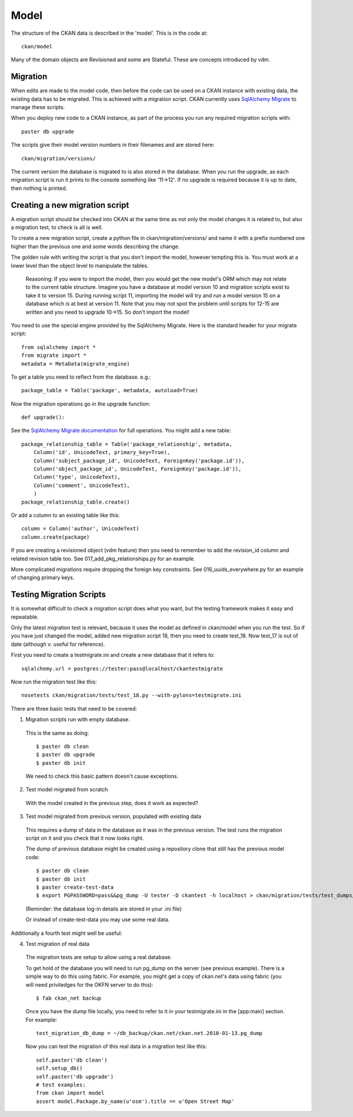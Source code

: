 =====
Model
=====

The structure of the CKAN data is described in the 'model'. This is in the code at::

 ckan/model

Many of the domain objects are Revisioned and some are Stateful. These are concepts introduced by vdm.

Migration
=========

When edits are made to the model code, then before the code can be used on a CKAN instance with existing data, the existing data has to be migrated. This is achieved with a migration script. CKAN currently uses `SqlAlchemy Migrate <http://code.google.com/p/sqlalchemy-migrate/>`_ to manage these scripts.

When you deploy new code to a CKAN instance, as part of the process you run any required migration scripts with::

 paster db upgrade

The scripts give their model version numbers in their filenames and are stored here::

 ckan/migration/versions/ 

The current version the database is migrated to is also stored in the database. When you run the upgrade, as each migration script is run it prints to the console something like '11->12'. If no upgrade is required because it is up to date, then nothing is printed.

Creating a new migration script
===============================

A migration script should be checked into CKAN at the same time as not only the model changes it is related to, but also a migration test, to check is all is well.

To create a new migration script, create a python file in ckan/migration/versions/ and name it with a prefix numbered one higher than the previous one and some words describing the change.

The golden rule with writing the script is that you don't import the model, however tempting this is. You must work at a lower level than the object level to manipulate the tables. 

  Reasoning: If you were to import the model, then you would get the new model's ORM which may not relate to the current table structure. Imagine you have a database at model version 10 and migration scripts exist to take it to version 15. During running script 11, importing the model will try and run a model version 15 on a database which is at best at version 11. Note that you may not spot the problem until scripts for 12-15 are written and you need to upgrade 10->15. So don't import the model!

You need to use the special engine provided by the SqlAlchemy Migrate. Here is the standard header for your migrate script::

 from sqlalchemy import *
 from migrate import *
 metadata = MetaData(migrate_engine)

To get a table you need to reflect from the database. e.g.::

 package_table = Table('package', metadata, autoload=True)

Now the migration operations go in the upgrade function::

 def upgrade():

See the `SqlAlchemy Migrate documentation <http://packages.python.org/sqlalchemy-migrate/>`_ for full operations. You might add a new table::

 package_relationship_table = Table('package_relationship', metadata,
     Column('id', UnicodeText, primary_key=True),
     Column('subject_package_id', UnicodeText, ForeignKey('package.id')),
     Column('object_package_id', UnicodeText, ForeignKey('package.id')),
     Column('type', UnicodeText),
     Column('comment', UnicodeText),
     )
 package_relationship_table.create()

Or add a column to an existing table like this::

 column = Column('author', UnicodeText)
 column.create(package)

If you are creating a revisioned object (vdm feature) then you need to remember to add the revision_id column and related revision table too. See 017_add_pkg_relationships.py for an example.

More complicated migrations require dropping the foreign key constraints. See 016_uuids_everywhere.py for an example of changing primary keys.

Testing Migration Scripts
=========================

It is somewhat difficult to check a migration script does what you want, but the testing framework makes it easy and repeatable.

Only the latest migration test is relevant, because it uses the model as defined in ckan/model when you run the test. So if you have just changed the model, added new migration script 18, then you need to create test_18. Now test_17 is out of date (although v. useful for reference).

First you need to create a testmigrate.ini and create a new database that it refers to::

 sqlalchemy.url = postgres://tester:pass@localhost/ckantestmigrate

Now run the migration test like this::

 nosetests ckan/migration/tests/test_18.py --with-pylons=testmigrate.ini

There are three basic tests that need to be covered:

1. Migration scripts run with empty database.

 This is the same as doing::

  $ paster db clean
  $ paster db upgrade
  $ paster db init

 We need to check this basic pattern doesn't cause exceptions.

2. Test model migrated from scratch

 With the model created in the previous step, does it work as expected?

3. Test model migrated from previous version, populated with existing data

 This requires a dump of data in the database as it was in the previous version. The test runs the migration script on it and you check that it now looks right.

 The dump of previous database might be created using a repository clone that still has the previous model code::

  $ paster db clean
  $ paster db init
  $ paster create-test-data
  $ export PGPASSWORD=pass&&pg_dump -U tester -D ckantest -h localhost > ckan/migration/tests/test_dumps/test_data_17.pg_dump

 (Reminder: the database log-in details are stored in your .ini file)

 Or instead of create-test-data you may use some real data.

Additionally a fourth test might well be useful:

4. Test migration of real data

 The migration tests are setup to allow using a real database. 

 To get hold of the database you will need to run pg_dump on the server (see previous example). There is a simple way to do this using fabric. For example, you might get a copy of ckan.net's data using fabric (you will need priviledges for the OKFN server to do this)::

  $ fab ckan_net backup

 Once you have the dump file locally, you need to refer to it in your testmigrate.ini in the [app:main] section. For example::

  test_migration_db_dump = ~/db_backup/ckan.net/ckan.net.2010-01-13.pg_dump

 Now you can test the migration of this real data in a migration test like this::

  self.paster('db clean')
  self.setup_db()
  self.paster('db upgrade')
  # test examples:
  from ckan import model
  assert model.Package.by_name(u'osm').title == u'Open Street Map'

